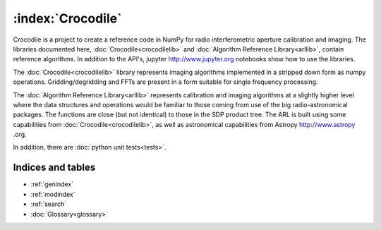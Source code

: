 .. Documentation master


:index:`Crocodile`
******************

Crocodile is a project to create a reference code in NumPy for radio interferometric aperture calibration and imaging.
The libraries documented here, :doc:`Crocodile<crocodilelib>` and :doc:`Algorithm Reference Library<arllib>`, contain
reference algorithms. In addition to the API's, jupyter http://www.jupyter.org notebooks show how to use the
libraries.

The :doc:`Crocodile<crocodilelib>` library represents imaging algorithms implemented in a stripped down form as numpy
operations. Gridding/degridding and FFTs are present in a form suitable for single frequency processing.

The :doc:`Algorithm Reference Library<arllib>` represents calibration and imaging algorithms at a slightly higher level
where the data structures and operations would be familiar to those coming from use of the big radio-astronomical
packages. The functions are close (but not identical) to those in the SDP product tree. The ARL is built using some
capabilities from :doc:`Crocodile<crocodilelib>`, as well as astronomical capabilities from Astropy http://www.astropy
.org.

In addition, there are :doc:`python unit tests<tests>`.

Indices and tables
==================

* :ref:`genindex`
* :ref:`modindex`
* :ref:`search`
* :doc:`Glossary<glossary>`

